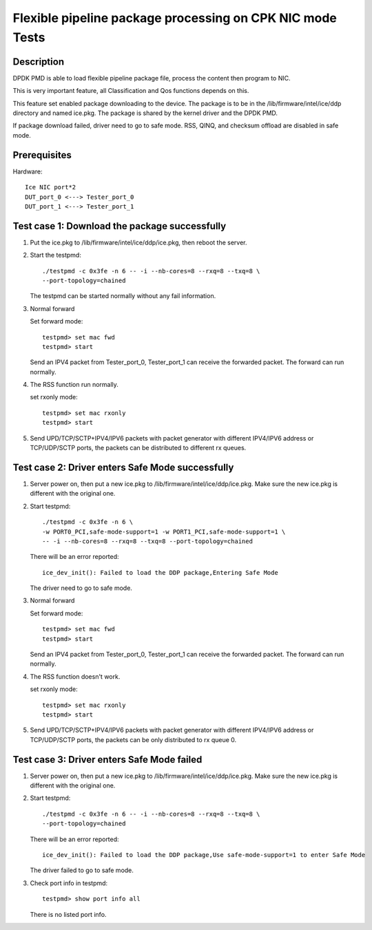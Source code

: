 .. Copyright (c) <2019>, Intel Corporation
         All rights reserved.

   Redistribution and use in source and binary forms, with or without
   modification, are permitted provided that the following conditions
   are met:

   - Redistributions of source code must retain the above copyright
     notice, this list of conditions and the following disclaimer.

   - Redistributions in binary form must reproduce the above copyright
     notice, this list of conditions and the following disclaimer in
     the documentation and/or other materials provided with the
     distribution.

   - Neither the name of Intel Corporation nor the names of its
     contributors may be used to endorse or promote products derived
     from this software without specific prior written permission.

   THIS SOFTWARE IS PROVIDED BY THE COPYRIGHT HOLDERS AND CONTRIBUTORS
   "AS IS" AND ANY EXPRESS OR IMPLIED WARRANTIES, INCLUDING, BUT NOT
   LIMITED TO, THE IMPLIED WARRANTIES OF MERCHANTABILITY AND FITNESS
   FOR A PARTICULAR PURPOSE ARE DISCLAIMED. IN NO EVENT SHALL THE
   COPYRIGHT OWNER OR CONTRIBUTORS BE LIABLE FOR ANY DIRECT, INDIRECT,
   INCIDENTAL, SPECIAL, EXEMPLARY, OR CONSEQUENTIAL DAMAGES
   (INCLUDING, BUT NOT LIMITED TO, PROCUREMENT OF SUBSTITUTE GOODS OR
   SERVICES; LOSS OF USE, DATA, OR PROFITS; OR BUSINESS INTERRUPTION)
   HOWEVER CAUSED AND ON ANY THEORY OF LIABILITY, WHETHER IN CONTRACT,
   STRICT LIABILITY, OR TORT (INCLUDING NEGLIGENCE OR OTHERWISE)
   ARISING IN ANY WAY OUT OF THE USE OF THIS SOFTWARE, EVEN IF ADVISED
   OF THE POSSIBILITY OF SUCH DAMAGE.

==========================================================
Flexible pipeline package processing on CPK NIC mode Tests
==========================================================

Description
===========

DPDK PMD is able to load flexible pipeline package file,
process the content then program to NIC.

This is very important feature, all Classification and Qos functions
depends on this.

This feature set enabled package downloading to the device. The package is
to be in the /lib/firmware/intel/ice/ddp directory and named ice.pkg.
The package is shared by the kernel driver and the DPDK PMD.

If package download failed, driver need to go to safe mode.
RSS, QINQ, and checksum offload are disabled in safe mode.

Prerequisites
=============

Hardware::

    Ice NIC port*2
    DUT_port_0 <---> Tester_port_0
    DUT_port_1 <---> Tester_port_1

Test case 1: Download the package successfully
==============================================

1. Put the ice.pkg to /lib/firmware/intel/ice/ddp/ice.pkg,
   then reboot the server.

2. Start the testpmd::

    ./testpmd -c 0x3fe -n 6 -- -i --nb-cores=8 --rxq=8 --txq=8 \
    --port-topology=chained

   The testpmd can be started normally without any fail information.

3. Normal forward

   Set forward mode::

    testpmd> set mac fwd
    testpmd> start

   Send an IPV4 packet from Tester_port_0,
   Tester_port_1 can receive the forwarded packet.
   The forward can run normally.

4. The RSS function run normally.

   set rxonly mode::

    testpmd> set mac rxonly
    testpmd> start

5. Send UPD/TCP/SCTP+IPV4/IPV6 packets with packet generator
   with different IPV4/IPV6 address or TCP/UDP/SCTP ports,
   the packets can be distributed to different rx queues.

Test case 2: Driver enters Safe Mode successfully
=================================================

1. Server power on, then put a new ice.pkg to
   /lib/firmware/intel/ice/ddp/ice.pkg.
   Make sure the new ice.pkg is different with the original one.

2. Start testpmd::

    ./testpmd -c 0x3fe -n 6 \
    -w PORT0_PCI,safe-mode-support=1 -w PORT1_PCI,safe-mode-support=1 \
    -- -i --nb-cores=8 --rxq=8 --txq=8 --port-topology=chained

   There will be an error reported::

    ice_dev_init(): Failed to load the DDP package,Entering Safe Mode

   The driver need to go to safe mode.

3. Normal forward

   Set forward mode::

    testpmd> set mac fwd
    testpmd> start

   Send an IPV4 packet from Tester_port_0,
   Tester_port_1 can receive the forwarded packet.
   The forward can run normally.

4. The RSS function doesn't work.

   set rxonly mode::

    testpmd> set mac rxonly
    testpmd> start

5. Send UPD/TCP/SCTP+IPV4/IPV6 packets with packet generator
   with different IPV4/IPV6 address or TCP/UDP/SCTP ports,
   the packets can be only distributed to rx queue 0.

Test case 3: Driver enters Safe Mode failed
===========================================

1. Server power on, then put a new ice.pkg to
   /lib/firmware/intel/ice/ddp/ice.pkg.
   Make sure the new ice.pkg is different with the original one.

2. Start testpmd::

    ./testpmd -c 0x3fe -n 6 -- -i --nb-cores=8 --rxq=8 --txq=8 \
    --port-topology=chained

   There will be an error reported::

    ice_dev_init(): Failed to load the DDP package,Use safe-mode-support=1 to enter Safe Mode

   The driver failed to go to safe mode.

3. Check port info in testpmd::

    testpmd> show port info all

   There is no listed port info.